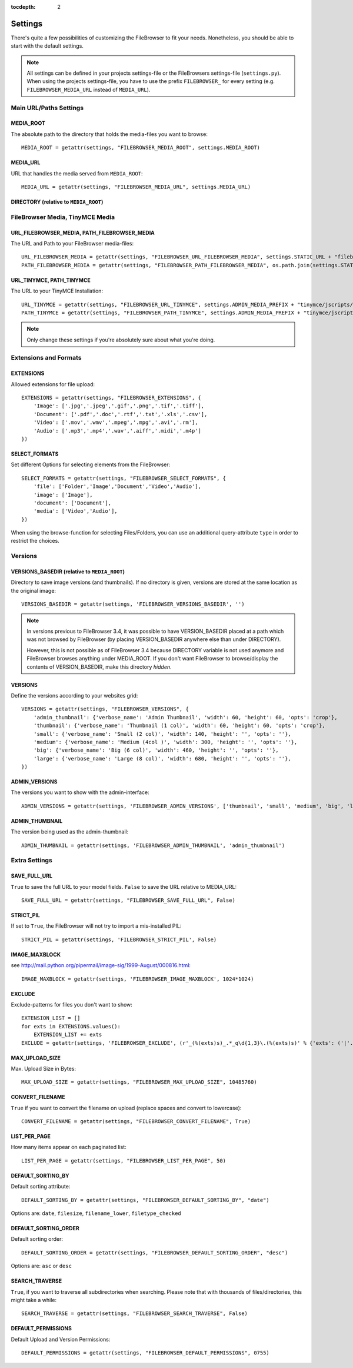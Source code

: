 :tocdepth: 2

.. |grappelli| replace:: Grappelli
.. |filebrowser| replace:: FileBrowser

.. _settings:

Settings
========

There's quite a few possibilities of customizing the |filebrowser| to fit your needs. Nonetheless, you should be able to start with the default settings.

.. note::
    All settings can be defined in your projects settings-file or the FileBrowsers settings-file (``settings.py``). When using the projects settings-file, you have to use the prefix ``FILEBROWSER_`` for every setting (e.g. ``FILEBROWSER_MEDIA_URL`` instead of ``MEDIA_URL``). 

Main URL/Paths Settings
-----------------------

MEDIA_ROOT
^^^^^^^^^^

The absolute path to the directory that holds the media-files you want to browse::

    MEDIA_ROOT = getattr(settings, "FILEBROWSER_MEDIA_ROOT", settings.MEDIA_ROOT)

MEDIA_URL
^^^^^^^^^

URL that handles the media served from ``MEDIA_ROOT``::

    MEDIA_URL = getattr(settings, "FILEBROWSER_MEDIA_URL", settings.MEDIA_URL)

DIRECTORY (relative to ``MEDIA_ROOT``)
^^^^^^^^^^^^^^^^^^^^^^^^^^^^^^^^^^^^^^

.. deprecated:: 3.4
    Use the FileBrowser Site to setup your main browsing directory.

FileBrowser Media, TinyMCE Media
--------------------------------

URL_FILEBROWSER_MEDIA, PATH_FILEBROWSER_MEDIA
^^^^^^^^^^^^^^^^^^^^^^^^^^^^^^^^^^^^^^^^^^^^^

The URL and Path to your FileBrowser media-files::

    URL_FILEBROWSER_MEDIA = getattr(settings, "FILEBROWSER_URL_FILEBROWSER_MEDIA", settings.STATIC_URL + "filebrowser/")
    PATH_FILEBROWSER_MEDIA = getattr(settings, "FILEBROWSER_PATH_FILEBROWSER_MEDIA", os.path.join(settings.STATIC_ROOT, 'filebrowser/'))

URL_TINYMCE, PATH_TINYMCE
^^^^^^^^^^^^^^^^^^^^^^^^^

The URL to your TinyMCE Installation::

    URL_TINYMCE = getattr(settings, "FILEBROWSER_URL_TINYMCE", settings.ADMIN_MEDIA_PREFIX + "tinymce/jscripts/tiny_mce/")
    PATH_TINYMCE = getattr(settings, "FILEBROWSER_PATH_TINYMCE", settings.ADMIN_MEDIA_PREFIX + "tinymce/jscripts/tiny_mce/")

.. note::
    Only change these settings if you're absolutely sure about what you're doing.

Extensions and Formats
----------------------

EXTENSIONS
^^^^^^^^^^

Allowed extensions for file upload::

    EXTENSIONS = getattr(settings, "FILEBROWSER_EXTENSIONS", {
        'Image': ['.jpg','.jpeg','.gif','.png','.tif','.tiff'],
        'Document': ['.pdf','.doc','.rtf','.txt','.xls','.csv'],
        'Video': ['.mov','.wmv','.mpeg','.mpg','.avi','.rm'],
        'Audio': ['.mp3','.mp4','.wav','.aiff','.midi','.m4p']
    })

SELECT_FORMATS
^^^^^^^^^^^^^^

Set different Options for selecting elements from the FileBrowser::

    SELECT_FORMATS = getattr(settings, "FILEBROWSER_SELECT_FORMATS", {
        'file': ['Folder','Image','Document','Video','Audio'],
        'image': ['Image'],
        'document': ['Document'],
        'media': ['Video','Audio'],
    })

When using the browse-function for selecting Files/Folders, you can use an additional query-attribute ``type`` in order to restrict the choices.

Versions
--------

VERSIONS_BASEDIR (relative to ``MEDIA_ROOT``)
^^^^^^^^^^^^^^^^^^^^^^^^^^^^^^^^^^^^^^^^^^^^^

.. versionchanged:: 3.4

Directory to save image versions (and thumbnails). If no directory is given, versions are stored at the same location as the original image::

    VERSIONS_BASEDIR = getattr(settings, 'FILEBROWSER_VERSIONS_BASEDIR', '')

.. note::

    In versions previous to FileBrowser 3.4, it was possible to have VERSION_BASEDIR placed at a path which was not browsed by FileBrowser (by placing VERSION_BASEDIR anywhere else than under DIRECTORY). 

    However, this is not possible as of FileBrowser 3.4 because DIRECTORY variable is not used anymore and FileBrowser browses anything under MEDIA_ROOT. If you don't want FileBrowser to browse/display the contents of VERSION_BASEDIR, make this directory *hidden*.

VERSIONS
^^^^^^^^

Define the versions according to your websites grid::

    VERSIONS = getattr(settings, "FILEBROWSER_VERSIONS", {
        'admin_thumbnail': {'verbose_name': 'Admin Thumbnail', 'width': 60, 'height': 60, 'opts': 'crop'},
        'thumbnail': {'verbose_name': 'Thumbnail (1 col)', 'width': 60, 'height': 60, 'opts': 'crop'},
        'small': {'verbose_name': 'Small (2 col)', 'width': 140, 'height': '', 'opts': ''},
        'medium': {'verbose_name': 'Medium (4col )', 'width': 300, 'height': '', 'opts': ''},
        'big': {'verbose_name': 'Big (6 col)', 'width': 460, 'height': '', 'opts': ''},
        'large': {'verbose_name': 'Large (8 col)', 'width': 680, 'height': '', 'opts': ''},
    })

ADMIN_VERSIONS
^^^^^^^^^^^^^^

The versions you want to show with the admin-interface::

    ADMIN_VERSIONS = getattr(settings, 'FILEBROWSER_ADMIN_VERSIONS', ['thumbnail', 'small', 'medium', 'big', 'large'])

ADMIN_THUMBNAIL
^^^^^^^^^^^^^^^

The version being used as the admin-thumbnail::

    ADMIN_THUMBNAIL = getattr(settings, 'FILEBROWSER_ADMIN_THUMBNAIL', 'admin_thumbnail')

Extra Settings
--------------

SAVE_FULL_URL
^^^^^^^^^^^^^

.. versionchanged:: 3.3
    Default value has changed from ``True`` to ``False``.

``True`` to save the full URL to your model fields. ``False`` to save the URL relative to MEDIA_URL::

    SAVE_FULL_URL = getattr(settings, "FILEBROWSER_SAVE_FULL_URL", False)

STRICT_PIL
^^^^^^^^^^

If set to ``True``, the FileBrowser will not try to import a mis-installed PIL::

    STRICT_PIL = getattr(settings, 'FILEBROWSER_STRICT_PIL', False)

IMAGE_MAXBLOCK
^^^^^^^^^^^^^^

see http://mail.python.org/pipermail/image-sig/1999-August/000816.html::

    IMAGE_MAXBLOCK = getattr(settings, 'FILEBROWSER_IMAGE_MAXBLOCK', 1024*1024)

EXCLUDE
^^^^^^^

Exclude-patterns for files you don't want to show::

    EXTENSION_LIST = []
    for exts in EXTENSIONS.values():
        EXTENSION_LIST += exts
    EXCLUDE = getattr(settings, 'FILEBROWSER_EXCLUDE', (r'_(%(exts)s)_.*_q\d{1,3}\.(%(exts)s)' % {'exts': ('|'.join(EXTENSION_LIST))},))

MAX_UPLOAD_SIZE
^^^^^^^^^^^^^^^

Max. Upload Size in Bytes::

    MAX_UPLOAD_SIZE = getattr(settings, "FILEBROWSER_MAX_UPLOAD_SIZE", 10485760)

CONVERT_FILENAME
^^^^^^^^^^^^^^^^^

``True`` if you want to convert the filename on upload (replace spaces and convert to lowercase)::

    CONVERT_FILENAME = getattr(settings, "FILEBROWSER_CONVERT_FILENAME", True)

LIST_PER_PAGE
^^^^^^^^^^^^^

How many items appear on each paginated list::

    LIST_PER_PAGE = getattr(settings, "FILEBROWSER_LIST_PER_PAGE", 50)

DEFAULT_SORTING_BY
^^^^^^^^^^^^^^^^^^

Default sorting attribute::

    DEFAULT_SORTING_BY = getattr(settings, "FILEBROWSER_DEFAULT_SORTING_BY", "date")

Options are: ``date``, ``filesize``, ``filename_lower``, ``filetype_checked``

DEFAULT_SORTING_ORDER
^^^^^^^^^^^^^^^^^^^^^

Default sorting order::

    DEFAULT_SORTING_ORDER = getattr(settings, "FILEBROWSER_DEFAULT_SORTING_ORDER", "desc")

Options are: ``asc`` or ``desc``

SEARCH_TRAVERSE
^^^^^^^^^^^^^^^

.. versionadded:: 3.3

``True``, if you want to traverse all subdirectories when searching. Please note that with thousands of files/directories, this might take a while::

    SEARCH_TRAVERSE = getattr(settings, "FILEBROWSER_SEARCH_TRAVERSE", False)

DEFAULT_PERMISSIONS
^^^^^^^^^^^^^^^^^^^

.. versionadded:: 3.3

Default Upload and Version Permissions::

    DEFAULT_PERMISSIONS = getattr(settings, "FILEBROWSER_DEFAULT_PERMISSIONS", 0755)
